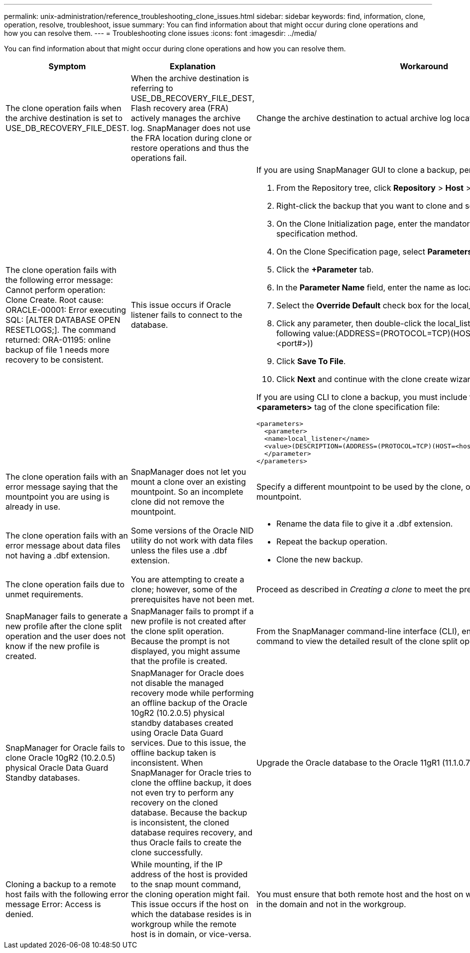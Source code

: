 ---
permalink: unix-administration/reference_troubleshooting_clone_issues.html
sidebar: sidebar
keywords: find, information, clone, operation, resolve, troubleshoot, issue
summary: You can find information about that might occur during clone operations and how you can resolve them.
---
= Troubleshooting clone issues
:icons: font
:imagesdir: ../media/

[.lead]
You can find information about that might occur during clone operations and how you can resolve them.

[options="header"]
|===
| Symptom| Explanation| Workaround
a|
The clone operation fails when the archive destination is set to USE_DB_RECOVERY_FILE_DEST.
a|
When the archive destination is referring to USE_DB_RECOVERY_FILE_DEST, Flash recovery area (FRA) actively manages the archive log. SnapManager does not use the FRA location during clone or restore operations and thus the operations fail.
a|
Change the archive destination to actual archive log location instead of the FRA location.
a|
The clone operation fails with the following error message: Cannot perform operation: Clone Create. Root cause: ORACLE-00001: Error executing SQL: [ALTER DATABASE OPEN RESETLOGS;]. The command returned: ORA-01195: online backup of file 1 needs more recovery to be consistent.
a|
This issue occurs if Oracle listener fails to connect to the database.
a|
If you are using SnapManager GUI to clone a backup, perform the following actions:

. From the Repository tree, click *Repository* > *Host* > *Profile* to display the backups.
. Right-click the backup that you want to clone and select *Clone*.
. On the Clone Initialization page, enter the mandatory values and select the clone specification method.
. On the Clone Specification page, select *Parameters*.
. Click the *+Parameter* tab.
. In the *Parameter Name* field, enter the name as local_listener and click *OK*.
. Select the *Override Default* check box for the local_listener row.
. Click any parameter, then double-click the local_listener parameter, and enter the following value:(ADDRESS=(PROTOCOL=TCP)(HOST=<your_host_name>)(PORT=<port#>))
. Click *Save To File*.
. Click *Next* and continue with the clone create wizard.

If you are using CLI to clone a backup, you must include the following information in the *<parameters>* tag of the clone specification file:

----

<parameters>
  <parameter>
  <name>local_listener</name>
  <value>(DESCRIPTION=(ADDRESS=(PROTOCOL=TCP)(HOST=<hostname>)(PORT=<port#>)))</value>
  </parameter>
</parameters>
----

a|
The clone operation fails with an error message saying that the mountpoint you are using is already in use.
a|
SnapManager does not let you mount a clone over an existing mountpoint. So an incomplete clone did not remove the mountpoint.
a|
Specify a different mountpoint to be used by the clone, or unmount the problematic mountpoint.
a|
The clone operation fails with an error message about data files not having a .dbf extension.
a|
Some versions of the Oracle NID utility do not work with data files unless the files use a .dbf extension.
a|

* Rename the data file to give it a .dbf extension.
* Repeat the backup operation.
* Clone the new backup.

a|
The clone operation fails due to unmet requirements.
a|
You are attempting to create a clone; however, some of the prerequisites have not been met.
a|
Proceed as described in _Creating a clone_ to meet the prerequisites.
a|
SnapManager fails to generate a new profile after the clone split operation and the user does not know if the new profile is created.
a|
SnapManager fails to prompt if a new profile is not created after the clone split operation. Because the prompt is not displayed, you might assume that the profile is created.
a|
From the SnapManager command-line interface (CLI), enter the clone split-result command to view the detailed result of the clone split operation.
a|
SnapManager for Oracle fails to clone Oracle 10gR2 (10.2.0.5) physical Oracle Data Guard Standby databases.
a|
SnapManager for Oracle does not disable the managed recovery mode while performing an offline backup of the Oracle 10gR2 (10.2.0.5) physical standby databases created using Oracle Data Guard services. Due to this issue, the offline backup taken is inconsistent. When SnapManager for Oracle tries to clone the offline backup, it does not even try to perform any recovery on the cloned database. Because the backup is inconsistent, the cloned database requires recovery, and thus Oracle fails to create the clone successfully.

a|
Upgrade the Oracle database to the Oracle 11gR1 (11.1.0.7 patch).
a|
Cloning a backup to a remote host fails with the following error message Error: Access is denied.
a|
While mounting, if the IP address of the host is provided to the snap mount command, the cloning operation might fail. This issue occurs if the host on which the database resides is in workgroup while the remote host is in domain, or vice-versa.
a|
You must ensure that both remote host and the host on which the database resides are in the domain and not in the workgroup.
|===
